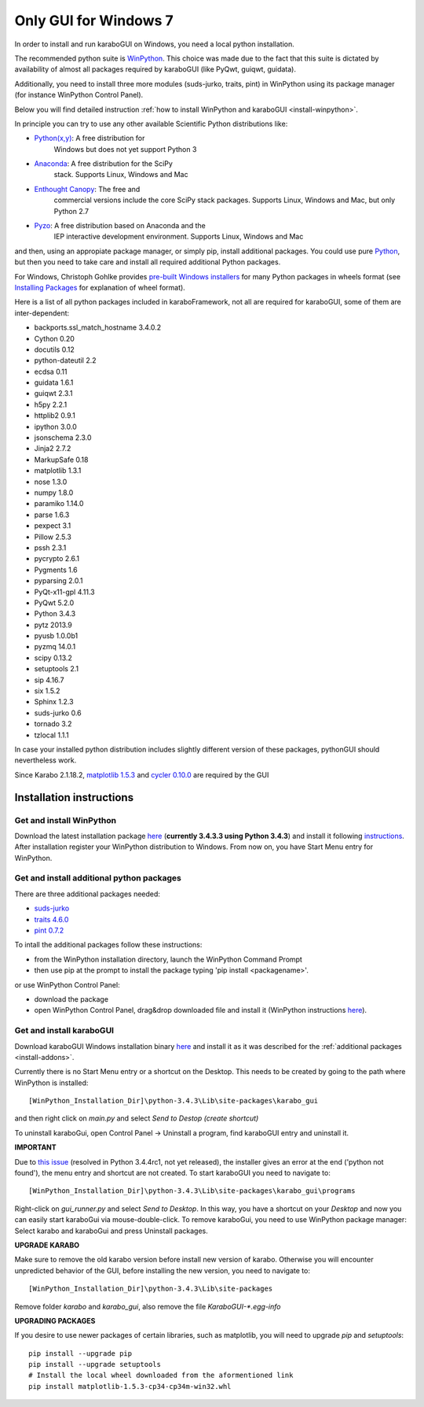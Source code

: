 ***********************
 Only GUI for Windows 7
***********************

In order to install and run karaboGUI on Windows, you need a local python
installation.

The recommended python suite is `WinPython
<https://sourceforge.net/projects/winpython/files/WinPython_3.4/3.4.3.3/>`_.
This choice was made due to the fact that this suite is dictated
by availability of almost all packages required by karaboGUI (like PyQwt,
guiqwt, guidata).

Additionally, you need to install three more modules (suds-jurko, traits, pint)
in WinPython using its package manager (for instance WinPython Control
Panel).

Below you will find detailed instruction :ref:`how to install WinPython and
karaboGUI <install-winpython>`.

In principle you can try to use any other available Scientific Python
distributions like:

- `Python(x,y) <https://code.google.com/p/pythonxy/>`_: A free distribution for
   Windows but does not yet support Python 3
- `Anaconda <http://continuum.io/downloads>`_: A free distribution for the SciPy
   stack. Supports Linux, Windows and Mac
- `Enthought Canopy <http://www.enthought.com/products/canopy/>`_: The free and
   commercial versions include the core SciPy stack packages. Supports Linux,
   Windows and Mac, but only Python 2.7
- `Pyzo <http://www.pyzo.org/>`_: A free distribution based on Anaconda and the
   IEP interactive development environment. Supports Linux, Windows and Mac

and then, using an appropiate package manager, or simply pip, install additional
packages.
You could use pure `Python <https://www.python.org/downloads/>`_, but then you
need to take care and install all required additional Python packages.

For Windows, Christoph Gohlke provides
`pre-built Windows installers <http://www.lfd.uci.edu/~gohlke/pythonlibs/>`_
for many Python packages in wheels format
(see `Installing Packages <https://packaging.python.org/en/latest/installing.html>`_
for explanation of wheel format).

Here is a list of all python packages included in karaboFramework, not all are
required for karaboGUI, some of them are inter-dependent:

- backports.ssl_match_hostname 3.4.0.2
- Cython 0.20
- docutils 0.12
- python-dateutil 2.2
- ecdsa 0.11
- guidata 1.6.1
- guiqwt 2.3.1
- h5py 2.2.1
- httplib2 0.9.1
- ipython 3.0.0
- jsonschema 2.3.0
- Jinja2 2.7.2
- MarkupSafe 0.18
- matplotlib 1.3.1
- nose 1.3.0
- numpy 1.8.0
- paramiko 1.14.0
- parse 1.6.3
- pexpect 3.1
- Pillow 2.5.3
- pssh 2.3.1
- pycrypto 2.6.1
- Pygments 1.6
- pyparsing 2.0.1
- PyQt-x11-gpl 4.11.3
- PyQwt 5.2.0
- Python 3.4.3
- pytz 2013.9
- pyusb 1.0.0b1
- pyzmq 14.0.1
- scipy 0.13.2
- setuptools 2.1
- sip 4.16.7
- six 1.5.2
- Sphinx 1.2.3
- suds-jurko 0.6
- tornado 3.2
- tzlocal 1.1.1

In case your installed python distribution includes slightly different version
of these packages, pythonGUI should nevertheless work.

.. warning:
Since Karabo 2.1.18.2, `matplotlib 1.5.3 <https://pypi.python.org/packages/5e/06/6a717e37f0bb331bf152bfeb7ded4060f1188b508631e988c1cdbef5a8ab/matplotlib-1.5.3-cp34-cp34m-win32.whl#md5=c0705c7d2278f557eac4c1c2e75245d5>`_ and `cycler 0.10.0 <https://pypi.python.org/packages/f7/d2/e07d3ebb2bd7af696440ce7e754c59dd546ffe1bbe732c8ab68b9c834e61/cycler-0.10.0-py2.py3-none-any.whl#md5=2820ec00c7dd68487bde1a7cdb165904>`_ are required by the GUI

.. _install-winpython:

Installation instructions
=========================

Get and install WinPython
-------------------------

Download the latest installation package
`here <https://sourceforge.net/projects/winpython/files/WinPython_3.4/3.4.3.3/WinPython-32bit-3.4.3.3.exe/download>`_
(**currently 3.4.3.3 using Python 3.4.3**) and install it following
`instructions <https://github.com/winpython/winpython/wiki/Installation>`_.
After installation register your WinPython distribution to Windows. From now on,
you have Start Menu entry for WinPython.

.. _install-addons:

Get and install additional python packages
------------------------------------------

There are three additional packages needed:

- `suds-jurko <http://pypi.python.org/packages/source/s/suds-jurko/suds-jurko-0.6.zip>`_

- `traits 4.6.0 <https://pypi.python.org/pypi/traits>`_

- `pint 0.7.2 <https://pypi.python.org/pypi/Pint/>`_


To intall the additional packages follow these instructions:

- from the WinPython installation directory, launch the WinPython Command Prompt
- then use pip at the prompt to install the package typing 'pip install <packagename>'.

or use WinPython Control Panel:

- download the package
- open WinPython Control Panel, drag&drop downloaded file and install it
  (WinPython instructions
  `here <https://github.com/winpython/winpython/wiki/Installing-Additional-Packages>`_).


Get and install karaboGUI
-------------------------

Download karaboGUI Windows installation binary
`here <http://exflserv05.desy.de/karabo/karaboGui/>`_ and install it as it was described
for the :ref:`additional packages <install-addons>`.

Currently there is no Start Menu entry or a shortcut on the Desktop. This needs
to be created by going to the path where WinPython is installed::

 [WinPython_Installation_Dir]\python-3.4.3\Lib\site-packages\karabo_gui

and then right click on *main.py* and select *Send to Destop (create shortcut)*

To uninstall karaboGui, open Control Panel -> Uninstall a program, find
karaboGUI entry and uninstall it.


**IMPORTANT**

Due to `this issue <http://bugs.python.org/issue21354>`_
(resolved in Python 3.4.4rc1, not yet released), the installer gives an error at
the end ('python not found'), the menu entry and shortcut are not created. To
start karaboGUI you need to navigate to::

 [WinPython_Installation_Dir]\python-3.4.3\Lib\site-packages\karabo_gui\programs

Right-click on *gui_runner.py* and  select *Send to Desktop*. In this way, you have
a shortcut on your *Desktop* and now you can easily start karaboGui via
mouse-double-click. To remove karaboGui, you need to use WinPython package
manager: Select karabo and karaboGui and press Uninstall packages.

**UPGRADE KARABO**

Make sure to remove the old karabo version before install new version of karabo.
Otherwise you will encounter unpredicted behavior of the GUI, before installing
the new version, you need to navigate to::

 [WinPython_Installation_Dir]\python-3.4.3\Lib\site-packages

Remove folder *karabo* and *karabo_gui*, also remove the file *KaraboGUI-\*.egg-info*

**UPGRADING PACKAGES**

If you desire to use newer packages of certain libraries, such as matplotlib,
you will need to upgrade `pip` and `setuptools`::

  pip install --upgrade pip
  pip install --upgrade setuptools
  # Install the local wheel downloaded from the aformentioned link
  pip install matplotlib-1.5.3-cp34-cp34m-win32.whl
